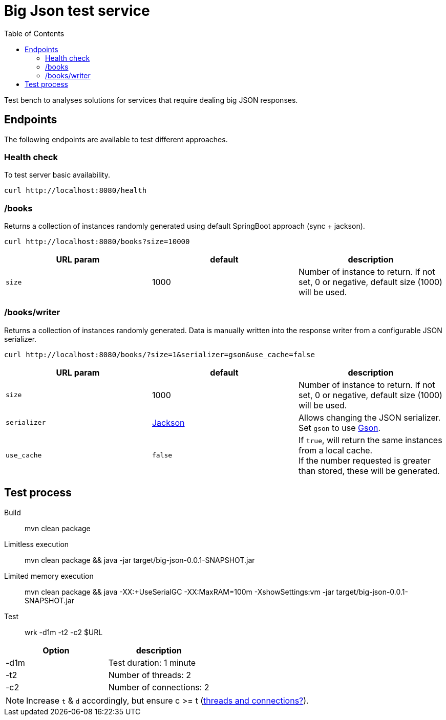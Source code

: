 = Big Json test service
:icons: font
:toc:
:default-size: 1000

Test bench to analyses solutions for services that require dealing big JSON responses.

== Endpoints

The following endpoints are available to test different approaches.

=== Health check

To test server basic availability.

[source,shell]
----
curl http://localhost:8080/health
----

=== /books

Returns a collection of instances randomly generated using default SpringBoot approach (sync + jackson).

[source,shell]
----
curl http://localhost:8080/books?size=10000
----

|===
|URL param |default |description

| `size`
| {default-size}
| Number of instance to return.
If not set, 0 or negative, default size ({default-size}) will be used.
|===

=== /books/writer

Returns a collection of instances randomly generated.
Data is manually written into the response writer from a configurable JSON serializer.

[source,shell]
----
curl http://localhost:8080/books/?size=1&serializer=gson&use_cache=false
----

|===
|URL param |default |description

| `size`
| {default-size}
| Number of instance to return.
If not set, 0 or negative, default size ({default-size}) will be used.

| `serializer`
| https://github.com/FasterXML/jackson[Jackson]
| Allows changing the JSON serializer.
Set `gson` to use https://github.com/google/gson[Gson].

| `use_cache`
| `false`
| If `true`, will return the same instances from a local cache. +
If the number requested is greater than stored, these will be generated.
|===

== Test process

Build::
mvn clean package

Limitless execution::
mvn clean package && java -jar target/big-json-0.0.1-SNAPSHOT.jar

Limited memory execution::
mvn clean package && java -XX:+UseSerialGC -XX:MaxRAM=100m -XshowSettings:vm -jar target/big-json-0.0.1-SNAPSHOT.jar

Test::
wrk -d1m -t2 -c2 $URL

|===
|Option |description

| -d1m
| Test duration: 1 minute

| -t2
| Number of threads: 2

| -c2
| Number of connections: 2
|===

NOTE: Increase `t` & `d` accordingly, but ensure c >= t (https://github.com/wg/wrk/issues/205[threads and connections?]).